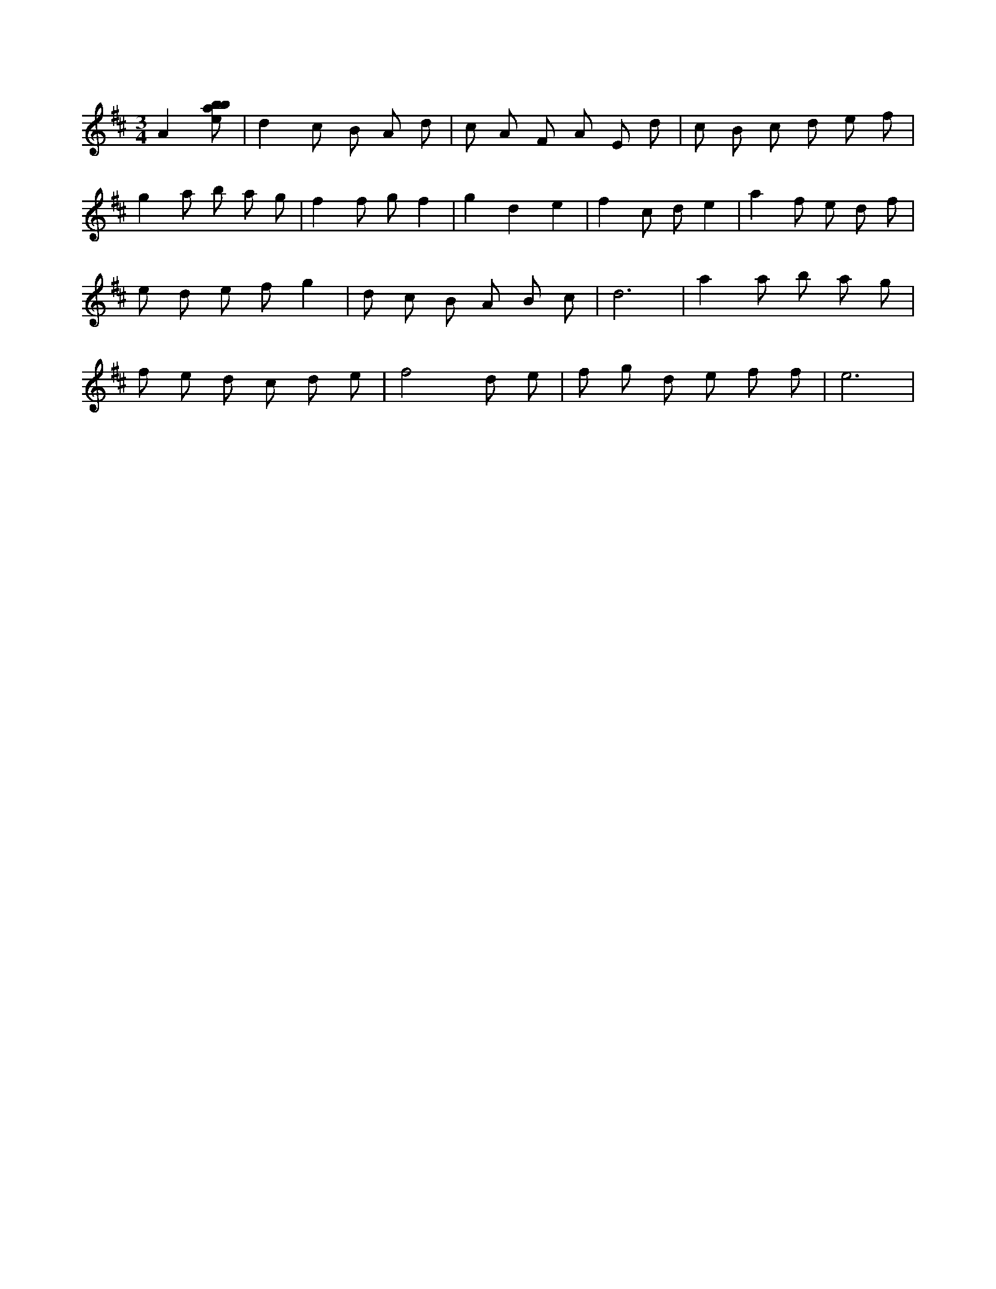 X:359
L:1/8
M:3/4
K:Dclef
A2 [ebab] | d2 c B A d | c A F A E d | c B c d e f | g2 a b a g | f2 f g f2 | g2 d2 e2 | f2 c d e2 | a2 f e d f | e d e f g2 | d c B A B c | d6 | a2 a b a g | f e d c d e | f4 d e | f g d e f f | e6 |
